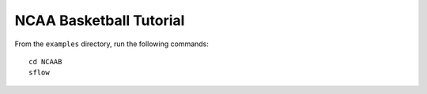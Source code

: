 NCAA Basketball Tutorial
========================

From the ``examples`` directory, run the following commands::

    cd NCAAB
    sflow
